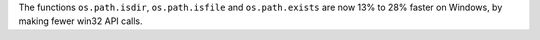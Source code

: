 The functions ``os.path.isdir``, ``os.path.isfile`` and ``os.path.exists`` are now
13% to 28% faster on Windows, by making fewer win32 API calls.
